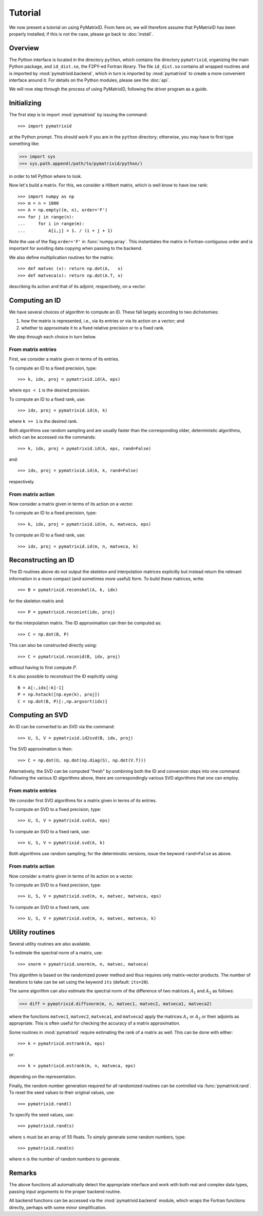 Tutorial
========

We now present a tutorial on using PyMatrixID. From here on, we will therefore assume that PyMatrixID has been properly installed; if this is not the case, please go back to :doc:`install`.

Overview
--------

The Python interface is located in the directory ``python``, which contains the directory ``pymatrixid``, organizing the main Python package, and ``id_dist.so``, the F2PY-ed Fortran library. The file ``id_dist.so`` contains all wrapped routines and is imported by :mod:`pymatrixid.backend`, which in turn is imported by :mod:`pymatrixid` to create a more convenient interface around it. For details on the Python modules, please see the :doc:`api`.

We will now step through the process of using PyMatrixID, following the driver program as a guide.

Initializing
------------

The first step is to import :mod:`pymatrixid` by issuing the command::

>>> import pymatrixid

at the Python prompt. This should work if you are in the ``python`` directory; otherwise, you may have to first type something like:

>>> import sys
>>> sys.path.append(/path/to/pymatrixid/python/)

in order to tell Python where to look.

Now let's build a matrix. For this, we consider a Hilbert matrix, which is well know to have low rank::

  >>> import numpy as np
  >>> m = n = 1000
  >>> A = np.empty((m, n), order='F')
  >>> for j in range(n):
  ...     for i in range(m):
  ...         A[i,j] = 1. / (i + j + 1)

Note the use of the flag ``order='F'`` in :func:`numpy.array`. This instantiates the matrix in Fortran-contiguous order and is important for avoiding data copying when passing to the backend.

We also define multiplication routines for the matrix::

>>> def matvec (x): return np.dot(A,   x)
>>> def matveca(x): return np.dot(A.T, x)

describing its action and that of its adjoint, respectively, on a vector.

Computing an ID
---------------

We have several choices of algorithm to compute an ID. These fall largely according to two dichotomies:

1. how the matrix is represented, i.e., via its entries or via its action on a vector; and
2. whether to approximate it to a fixed relative precision or to a fixed rank.

We step through each choice in turn below.

From matrix entries
...................

First, we consider a matrix given in terms of its entries.

To compute an ID to a fixed precision, type::

>>> k, idx, proj = pymatrixid.id(A, eps)

where ``eps < 1`` is the desired precision.

To compute an ID to a fixed rank, use::

>>> idx, proj = pymatrixid.id(A, k)

where ``k >= 1`` is the desired rank.

Both algorithms use random sampling and are usually faster than the corresponding older, deterministic algorithms, which can be accessed via the commands::

>>> k, idx, proj = pymatrixid.id(A, eps, rand=False)

and::

>>> idx, proj = pymatrixid.id(A, k, rand=False)

respectively.

From matrix action
..................

Now consider a matrix given in terms of its action on a vector.

To compute an ID to a fixed precision, type::

>>> k, idx, proj = pymatrixid.id(m, n, matveca, eps)

To compute an ID to a fixed rank, use::

>>> idx, proj = pymatrixid.id(m, n, matveca, k)

Reconstructing an ID
--------------------

The ID routines above do not output the skeleton and interpolation matrices explicitly but instead return the relevant information in a more compact (and sometimes more useful) form. To build these matrices, write::

>>> B = pymatrixid.reconskel(A, k, idx)

for the skeleton matrix and::

>>> P = pymatrixid.reconint(idx, proj)

for the interpolation matrix. The ID approximation can then be computed as::

>>> C = np.dot(B, P)

This can also be constructed directly using::

>>> C = pymatrixid.reconid(B, idx, proj)

without having to first compute :math:`P`.

It is also possible to reconstruct the ID explicitly using::

  B = A[:,idx[:k]-1]
  P = np.hstack([np.eye(k), proj])
  C = np.dot(B, P)[:,np.argsort(idx)]

Computing an SVD
----------------

An ID can be converted to an SVD via the command::

>>> U, S, V = pymatrixid.id2svd(B, idx, proj)

The SVD approximation is then::

>>> C = np.dot(U, np.dot(np.diag(S), np.dot(V.T)))

Alternatively, the SVD can be computed "fresh" by combining both the ID and conversion steps into one command. Following the various ID algorithms above, there are correspondingly various SVD algorithms that one can employ.

From matrix entries
...................

We consider first SVD algorithms for a matrix given in terms of its entries.

To compute an SVD to a fixed precision, type::

>>> U, S, V = pymatrixid.svd(A, eps)

To compute an SVD to a fixed rank, use::

>>> U, S, V = pymatrixid.svd(A, k)

Both algorithms use random sampling; for the determinstic versions, issue the keyword ``rand=False`` as above.

From matrix action
..................

Now consider a matrix given in terms of its action on a vector.

To compute an SVD to a fixed precision, type::

>>> U, S, V = pymatrixid.svd(m, n, matvec, matveca, eps)

To compute an SVD to a fixed rank, use::

>>> U, S, V = pymatrixid.svd(m, n, matvec, matveca, k)

Utility routines
----------------

Several utility routines are also available.

To estimate the spectral norm of a matrix, use::

>>> snorm = pymatrixid.snorm(m, n, matvec, matveca)

This algorithm is based on the randomized power method and thus requires only matrix-vector products. The number of iterations to take can be set using the keyword ``its`` (default: ``its=20``).

The same algorithm can also estimate the spectral norm of the difference of two matrices :math:`A_{1}` and :math:`A_{2}` as follows:

>>> diff = pymatrixid.diffsnorm(m, n, matvec1, matvec2, matveca1, matveca2)

where the functions ``matvec1``, ``matvec2``, ``matveca1``, and ``matveca2`` apply the matrices :math:`A_{1}` or :math:`A_{2}` or their adjoints as appropriate. This is often useful for checking the accuracy of a matrix approximation.

Some routines in :mod:`pymatrixid` require estimating the rank of a matrix as well. This can be done with either::

>>> k = pymatrixid.estrank(A, eps)

or::

>>> k = pymatrixid.estrank(m, n, matveca, eps)

depending on the representation.

Finally, the random number generation required for all randomized routines can be controlled via :func:`pymatrixid.rand`. To reset the seed values to their original values, use::

>>> pymatrixid.rand()

To specify the seed values, use::

>>> pymatrixid.rand(s)

where ``s`` must be an array of 55 floats. To simply generate some random numbers, type::

>>> pymatrixid.rand(n)

where ``n`` is the number of random numbers to generate.

Remarks
-------

The above functions all automatically detect the appropriate interface and work with both real and complex data types, passing input arguments to the proper backend routine.

All backend functions can be accessed via the :mod:`pymatrixid.backend` module, which wraps the Fortran functions directly, perhaps with some minor simplification.